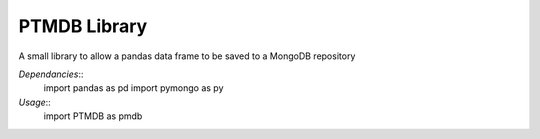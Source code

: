 PTMDB Library
=======================

A small library to allow a pandas data frame to be saved to a MongoDB repository

*Dependancies*::
	import pandas as pd
	import pymongo as py

*Usage*::
	import PTMDB as pmdb


